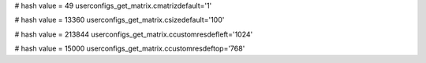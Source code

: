 
# hash value = 49
userconfigs_get_matrix.cmatrizdefault='1'


# hash value = 13360
userconfigs_get_matrix.csizedefault='100'


# hash value = 213844
userconfigs_get_matrix.ccustomresdefleft='1024'


# hash value = 15000
userconfigs_get_matrix.ccustomresdeftop='768'

